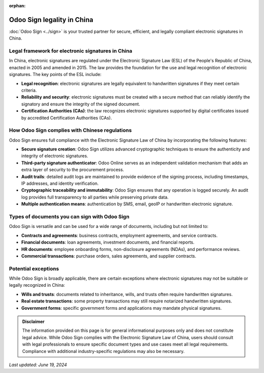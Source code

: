 :orphan:

===========================
Odoo Sign legality in China
===========================

:doc:`Odoo Sign <../sign>` is your trusted partner for secure, efficient, and legally compliant
electronic signatures in China.

Legal framework for electronic signatures in China
==================================================

In China, electronic signatures are regulated under the Electronic Signature Law (ESL) of the
People's Republic of China, enacted in 2005 and amended in 2015. The law provides the foundation for
the use and legal recognition of electronic signatures. The key points of the ESL include:

- **Legal recognition**: electronic signatures are legally equivalent to handwritten signatures if
  they meet certain criteria.
- **Reliability and security**: electronic signatures must be created with a secure method that can
  reliably identify the signatory and ensure the integrity of the signed document.
- **Certification Authorities (CAs)**: the law recognizes electronic signatures supported by digital
  certificates issued by accredited Certification Authorities (CAs).

How Odoo Sign complies with Chinese regulations
===============================================

Odoo Sign ensures full compliance with the Electronic Signature Law of China by incorporating the
following features:

- **Secure signature creation**: Odoo Sign utilizes advanced cryptographic techniques to ensure the
  authenticity and integrity of electronic signatures.
- **Third-party signature authenticator**: Odoo Online serves as an independent validation mechanism
  that adds an extra layer of security to the procurement process.
- **Audit trails**: detailed audit logs are maintained to provide evidence of the signing process,
  including timestamps, IP addresses, and identity verification.
- **Cryptographic traceability and immutability**: Odoo Sign ensures that any operation is logged
  securely. An audit log provides full transparency to all parties while preserving private data.
- **Multiple authentication means**: authentication by SMS, email, geoIP or handwritten electronic
  signature.

Types of documents you can sign with Odoo Sign
==============================================

Odoo Sign is versatile and can be used for a wide range of documents, including but not limited to:

- **Contracts and agreements**: business contracts, employment agreements, and service contracts.
- **Financial documents**: loan agreements, investment documents, and financial reports.
- **HR documents**: employee onboarding forms, non-disclosure agreements (NDAs), and performance
  reviews.
- **Commercial transactions**: purchase orders, sales agreements, and supplier contracts.

Potential exceptions
====================

While Odoo Sign is broadly applicable, there are certain exceptions where electronic signatures may
not be suitable or legally recognized in China:

- **Wills and trusts**: documents related to inheritance, wills, and trusts often require
  handwritten signatures.
- **Real estate transactions**: some property transactions may still require notarized handwritten
  signatures.
- **Government forms**: specific government forms and applications may mandate physical signatures.

.. admonition:: Disclaimer

   The information provided on this page is for general informational purposes only and does not
   constitute legal advice. While Odoo Sign complies with the Electronic Signature Law of China,
   users should consult with legal professionals to ensure specific document types and use cases
   meet all legal requirements. Compliance with additional industry-specific regulations may also be
   necessary.

*Last updated: June 19, 2024*
